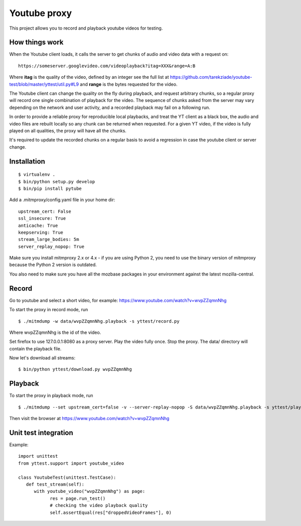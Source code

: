 =============
Youtube proxy
=============

This project allows you to record and playback youtube videos for testing.

How things work
---------------

When the Youtube client loads, it calls the server to get chunks of
audio and video data with a request on::

  https://someserver.googlevideo.com/videoplayback?itag=XXX&range=A:B

Where **itag** is the quality of the video, defined by an integer
see the full list at https://github.com/tarekziade/youtube-test/blob/master/yttest/util.py#L9
and **range** is the bytes requested for the video.

The Youtube client can change the quality on the fly during playback,
and request arbitrary chunks, so a regular proxy will record one single
combination of playback for the video. The sequence of chunks asked from the
server may vary depending on the network and user activity, and a recorded
playback may fail on a following run.

In order to provide a reliable proxy for reproducible local playbacks, and
treat the YT client as a black box, the audio and video files are rebuilt
locally so any chunk can be returned when requested. For a given YT video, if
the video is fully played on all qualities, the proxy will have all the chunks.

It's required to update the recorded chunks on a regular basis to avoid
a regression in case the youtube client or server change.


Installation
------------

::

 $ virtualenv .
 $ bin/python setup.py develop
 $ bin/pip install pytube

Add a .mitmproxy/config.yaml file in your home dir::

  upstream_cert: False
  ssl_insecure: True
  anticache: True
  keepserving: True
  stream_large_bodies: 5m
  server_replay_nopop: True

Make sure you install mitmproxy 2.x or 4.x - if you are
using Python 2, you need to use the binary version of mitmproxy
because the Python 2 version is outdated.

You also need to make sure you have all the mozbase packages in your
environment against the latest mozilla-central.

Record
------

Go to youtube and select a short video, for example: https://www.youtube.com/watch?v=wvpZZqmnNhg

To start the proxy in record mode, run ::

   $ ./mitmdump -w data/wvpZZqmnNhg.playback -s yttest/record.py

Where wvpZZqmnNhg is the id of the video.

Set firefox to use 127.0.0.1:8080 as a proxy server.
Play the video fully once.
Stop the proxy. The data/ directory will contain the playback file.

Now let's download all streams::

   $ bin/python yttest/download.py wvpZZqmnNhg


Playback
--------

To start the proxy in playback mode, run ::

   $ ./mitmdump --set upstream_cert=false -v --server-replay-nopop -S data/wvpZZqmnNhg.playback -s yttest/playback.py wvpZZqmnNhg

Then visit the browser at https://www.youtube.com/watch?v=wvpZZqmnNhg


Unit test integration
---------------------

Example::


   import unittest
   from yttest.support import youtube_video

   class YoutubeTest(unittest.TestCase):
      def test_stream(self):
         with youtube_video("wvpZZqmnNhg") as page:
               res = page.run_test()
               # checking the video playback quality
               self.assertEqual(res["droppedVideoFrames"], 0)


